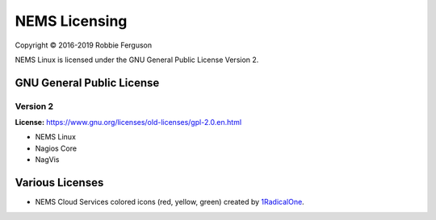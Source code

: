 NEMS Licensing
==============

Copyright © 2016-2019 Robbie Ferguson

NEMS Linux is licensed under the GNU General Public License Version 2.

GNU General Public License
--------------------------

Version 2
~~~~~~~~~

**License:** https://www.gnu.org/licenses/old-licenses/gpl-2.0.en.html

-  NEMS Linux
-  Nagios Core
-  NagVis

Various Licenses
----------------

-  NEMS Cloud Services colored icons (red, yellow, green) created
   by `1RadicalOne <https://commons.wikimedia.org/wiki/File:Red_Light_Icon.svg>`__.